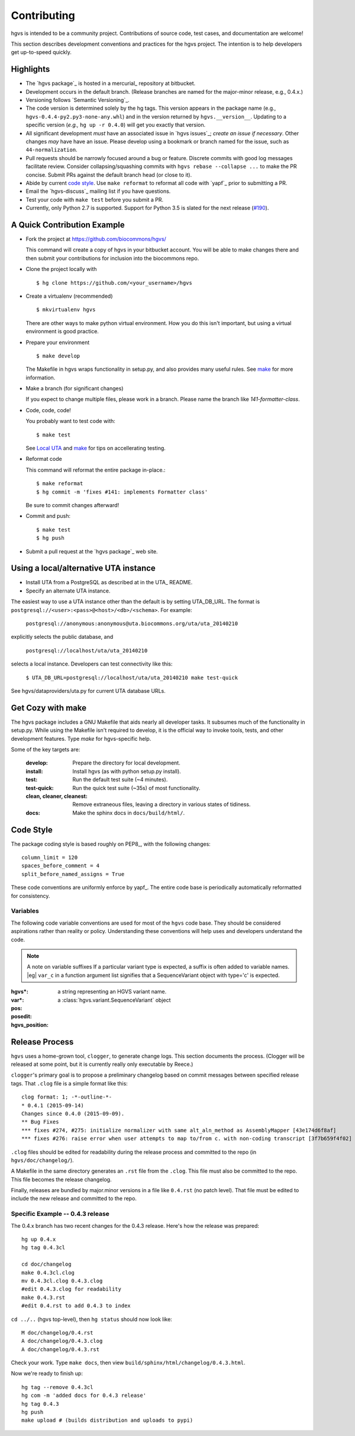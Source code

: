 Contributing
!!!!!!!!!!!!

hgvs is intended to be a community project. Contributions of source
code, test cases, and documentation are welcome!

This section describes development conventions and practices for the
hgvs project.  The intention is to help developers get up-to-speed
quickly.


Highlights
@@@@@@@@@@

* The `hgvs package`_ is hosted in a mercurial_ repository at
  bitbucket.

* Development occurs in the default branch. (Release branches are
  named for the major-minor release, e.g., 0.4.x.)

* Versioning follows `Semantic Versioning`_.

* The code version is determined solely by the hg tags.  This version
  appears in the package name (e.g.,
  ``hgvs-0.4.4-py2.py3-none-any.whl``) and in the version returned by
  ``hgvs.__version__``.  Updating to a specific version (*e.g.,* ``hg
  up -r 0.4.0``) will get you exactly that version.

* All significant development *must* have an associated issue in `hgvs
  issues`_; *create an issue if necessary*. Other changes *may* have
  have an issue. Please develop using a bookmark or branch named for
  the issue, such as ``44-normalization``.

* Pull requests should be narrowly focused around a bug or feature.
  Discrete commits with good log messages facilitate review.  Consider
  collapsing/squashing commits with ``hgvs rebase --collapse ...`` to
  make the PR concise.  Submit PRs against the default branch head (or
  close to it).

* Abide by current `code style`_.  Use ``make reformat`` to reformat all
  code with `yapf`_ prior to submitting a PR.

* Email the `hgvs-discuss`_ mailing list if you have questions.

* Test your code with ``make test`` before you submit a PR.

* Currently, only Python 2.7 is supported. Support for Python 3.5 is
  slated for the next release
  (`#190 <https://github.com/biocommons/hgvs/issues/190/>`__).


A Quick Contribution Example
@@@@@@@@@@@@@@@@@@@@@@@@@@@@

* Fork the project at https://github.com/biocommons/hgvs/

  This command will create a copy of hgvs in your bitbucket account.
  You will be able to make changes there and then submit your
  contributions for inclusion into the biocommons repo.

.. spacer


* Clone the project locally with

  ::

     $ hg clone https://github.com/<your_username>/hgvs

.. spacer

* Create a virtualenv (recommended)

  ::

     $ mkvirtualenv hgvs

  There are other ways to make python virtual environment. How you do
  this isn't important, but using a virtual environment is good
  practice.

.. spacer

* Prepare your environment

  ::

     $ make develop

  The Makefile in hgvs wraps functionality in setup.py, and also
  provides many useful rules. See `make`_ for more information.

.. spacer

* Make a branch (for significant changes)

  If you expect to change multiple files, please work in a
  branch. Please name the branch like `141-formatter-class`.

.. spacer

* Code, code, code!

  You probably want to test code with::

    $ make test

  See `Local UTA`_ and `make`_ for tips on accellerating testing.

.. spacer

* Reformat code

  This command will reformat the entire package in-place.::

    $ make reformat
    $ hg commit -m 'fixes #141: implements Formatter class'

  Be sure to commit changes afterward!

.. note: Bitbucket recognized "fixes #nnn" and "closes #nnn" as
   comments that close a feature. The preferred use is "fixes" for
   bugs and "closes" for features.

.. spacer

* Commit and push::

  $ make test
  $ hg push

.. spacer

* Submit a pull request at the `hgvs package`_ web site.



.. _Local UTA:

Using a local/alternative UTA instance
@@@@@@@@@@@@@@@@@@@@@@@@@@@@@@@@@@@@@@

* Install UTA from a PostgreSQL as described at in the UTA_ README.

* Specify an alternate UTA instance.

The easiest way to use a UTA instance other than the default is by
setting UTA_DB_URL.  The format is
``postgresql://<user>:<pass>@<host>/<db>/<schema>``. For example:

   ``postgresql://anonymous:anonymous@uta.biocommons.org/uta/uta_20140210``
  
explicitly selects the public database, and 

   ``postgresql://localhost/uta/uta_20140210``
 
selects a local instance.  Developers can test connectivity like this:

   ``$ UTA_DB_URL=postgresql://localhost/uta/uta_20140210 make test-quick``

See hgvs/dataproviders/uta.py for current UTA database URLs.


.. _make:

Get Cozy with make
@@@@@@@@@@@@@@@@@@

The hgvs package includes a GNU Makefile that aids nearly all
developer tasks.  It subsumes much of the functionality in setup.py.
While using the Makefile isn't required to develop, it is the official
way to invoke tools, tests, and other development features. Type
`make` for hgvs-specific help.

Some of the key targets are:

  :develop:
     Prepare the directory for local development.

  :install:
     Install hgvs (as with python setup.py install).

  :test:
     Run the default test suite (~4 minutes).

  :test-quick:
     Run the quick test suite (~35s) of most functionality.

  :clean, cleaner, cleanest:
     Remove extraneous files, leaving a directory in various states of
     tidiness.

  :docs:
     Make the sphinx docs in ``docs/build/html/``.




Code Style
@@@@@@@@@@

The package coding style is based roughly on PEP8_, with the following
changes::

  column_limit = 120
  spaces_before_comment = 4
  split_before_named_assigns = True

These code conventions are uniformly enforce by yapf_.  The entire code
base is periodically automatically reformatted for consistency.


Variables
#########

The following code variable conventions are used for most of the ``hgvs``
code base.  They should be considered aspirations rather than reality or
policy.  Understanding these conventions will help uses and developers
understand the code.

.. note:: A note on variable suffixes
  If a particular variant type is expected, a suffix is often added to
  variable names. |eg| ``var_c`` in a function argument list signifies
  that a SequenceVariant object with type='c' is expected.

:hgvs*: a string representing an HGVS variant name.  

:var*: a :class:`hgvs.variant.SequenceVariant` object

:pos: 

:posedit: 

:hgvs_position:



Release Process
@@@@@@@@@@@@@@@

``hgvs`` uses a home-grown tool, ``clogger``, to generate change logs.
This section documents the process.  (Clogger will be released at some
point, but it is currently really only executable by Reece.)

``clogger``\'s primary goal is to propose a preliminary changelog
based on commit messages between specified release tags.  That
``.clog`` file is a simple format like this::

    clog format: 1; -*-outline-*-
    * 0.4.1 (2015-09-14)
    Changes since 0.4.0 (2015-09-09).
    ** Bug Fixes
    *** fixes #274, #275: initialize normalizer with same alt_aln_method as AssemblyMapper [43e174d6f8af]
    *** fixes #276: raise error when user attempts to map to/from c. with non-coding transcript [3f7b659f4f02]

``.clog`` files should be edited for readability during the release
process and committed to the repo (in ``hgvs/doc/changelog/``).

A Makefile in the same directory generates an ``.rst`` file from the
``.clog``. This file must also be committed to the repo.  This file
becomes the release changelog.

Finally, releases are bundled by major.minor versions in a file like
``0.4.rst`` (no patch level). That file must be edited to include the
new release and committed to the repo.


Specific Example -- 0.4.3 release
#################################

The 0.4.x branch has two recent changes for the 0.4.3 release.  Here's
how the release was prepared::

  hg up 0.4.x
  hg tag 0.4.3cl

  cd doc/changelog
  make 0.4.3cl.clog
  mv 0.4.3cl.clog 0.4.3.clog
  #edit 0.4.3.clog for readability
  make 0.4.3.rst
  #edit 0.4.rst to add 0.4.3 to index

``cd ../..`` (hgvs top-level), then ``hg status`` should now look like::

  M doc/changelog/0.4.rst
  A doc/changelog/0.4.3.clog
  A doc/changelog/0.4.3.rst

Check your work. Type ``make docs``, then view ``build/sphinx/html/changelog/0.4.3.html``.

Now we're ready to finish up::

  hg tag --remove 0.4.3cl
  hg com -m 'added docs for 0.4.3 release'
  hg tag 0.4.3
  hg push
  make upload # (builds distribution and uploads to pypi)

